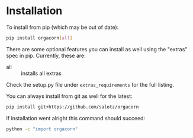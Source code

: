 
* Installation

To install from pip (which may be out of date):

#+BEGIN_SRC bash
  pip install orgacorn[all]
#+END_SRC

There are some optional features you can install as well using the
"extras" spec in pip. Currently, these are:

- all :: installs all extras

Check the setup.py file under ~extras_requirements~ for the full
listing.

You can always install from git as well for the latest:

#+BEGIN_SRC bash
pip install git+https://github.com/salotz/orgacorn
#+END_SRC


If installation went alright this command should succeed:

#+BEGIN_SRC bash
  python -c "import orgacorn"
#+END_SRC
